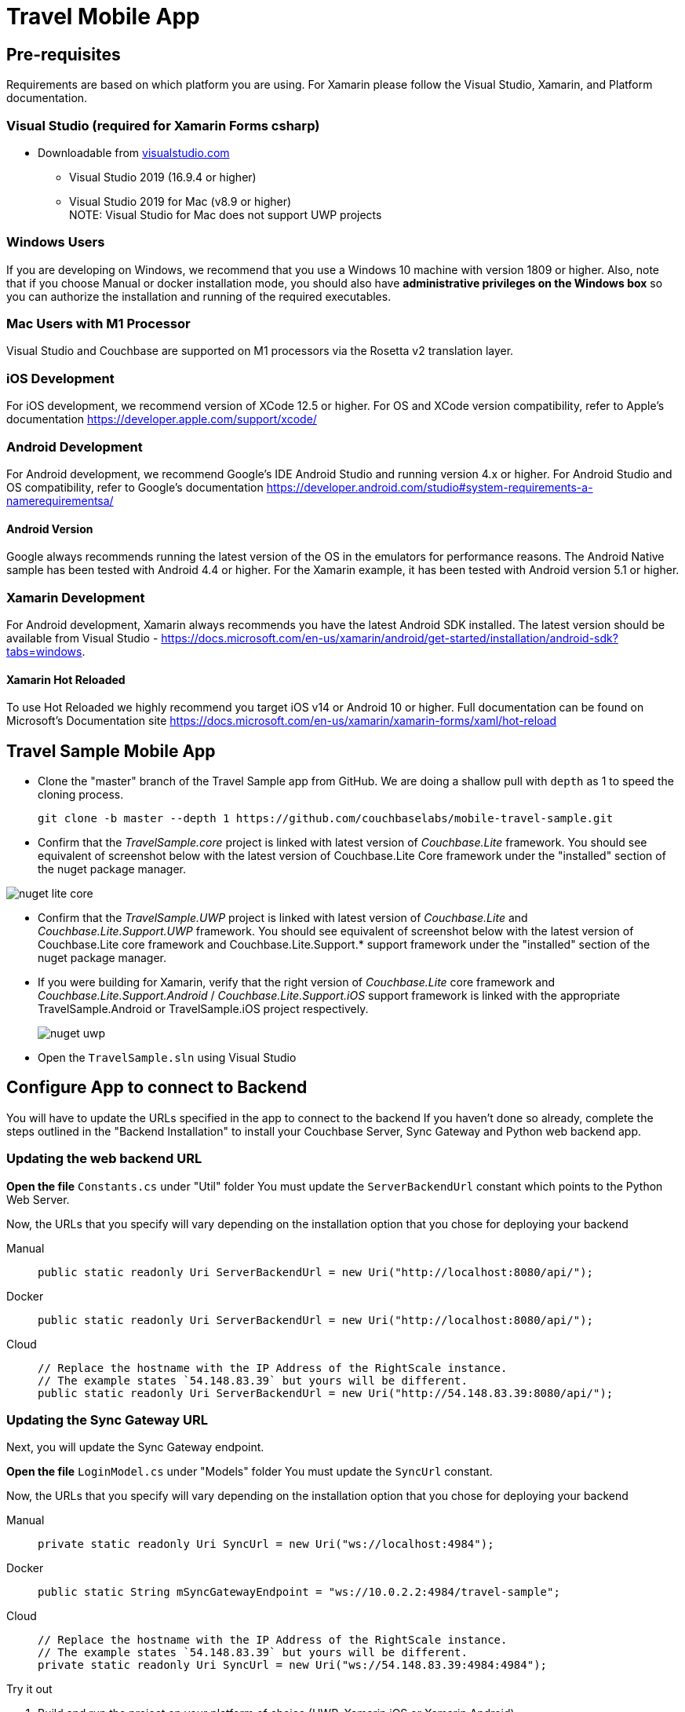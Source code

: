 = Travel Mobile App
:page-toc-levels: 2@
:tabs:


== Pre-requisites


Requirements are based on which platform you are using.
For Xamarin please follow the Visual Studio, Xamarin, and Platform documentation.

=== Visual Studio (required for Xamarin Forms csharp)
* Downloadable from
https://www.visualstudio.com/downloads/[visualstudio.com]

** Visual Studio 2019 (16.9.4 or higher)
** Visual Studio 2019 for Mac (v8.9 or higher) +
NOTE: Visual Studio for Mac does not support UWP projects

=== Windows Users
If you are developing on Windows, we recommend that you use a Windows 10 machine with version 1809 or higher.
Also, note that if you choose Manual or docker installation mode, you should also have *administrative privileges on the Windows box* so you can authorize the installation and running of the required executables.

=== Mac Users with M1 Processor
Visual Studio and Couchbase are supported on M1 processors via the Rosetta v2 translation layer.

=== iOS Development
For iOS development, we recommend version of XCode 12.5 or higher.
For OS and XCode version compatibility, refer to Apple's documentation
https://developer.apple.com/support/xcode/

=== Android  Development
For Android development, we recommend Google's IDE Android Studio and running version 4.x or higher.
For Android Studio and OS compatibility, refer to Google's documentation
https://developer.android.com/studio#system-requirements-a-namerequirementsa/

==== Android Version
Google always recommends running the latest version of the OS in the emulators for performance reasons.
The Android Native sample has been tested with Android 4.4 or higher.
For the Xamarin example, it has been tested with Android version 5.1 or higher.

=== Xamarin Development
For Android development, Xamarin always recommends you have the latest Android SDK installed.
The latest version should be available from Visual Studio -
https://docs.microsoft.com/en-us/xamarin/android/get-started/installation/android-sdk?tabs=windows.

==== Xamarin Hot Reloaded
To use Hot Reloaded we highly recommend you target iOS v14 or Android 10 or higher.
Full documentation can be found on Microsoft's Documentation site
https://docs.microsoft.com/en-us/xamarin/xamarin-forms/xaml/hot-reload


== Travel Sample Mobile App


* Clone the "master" branch of the Travel Sample app from GitHub.
We are doing a shallow pull with `depth` as 1 to speed the cloning process.
+

[source,bash]
----

git clone -b master --depth 1 https://github.com/couchbaselabs/mobile-travel-sample.git
----

* Confirm that the _TravelSample.core_ project is linked with latest version of _Couchbase.Lite_ framework.
You should see equivalent of screenshot below with the latest version of Couchbase.Lite Core framework under the "installed" section of the nuget package manager.

image::nuget_lite_core.png[]

* Confirm that the _TravelSample.UWP_ project is linked with latest version of _Couchbase.Lite_ and _Couchbase.Lite.Support.UWP_ framework.
You should see equivalent of screenshot below with the latest version of Couchbase.Lite core framework and Couchbase.Lite.Support.* support framework under the "installed" section of the nuget package manager.

* If you were building for Xamarin, verify that the right version of _Couchbase.Lite_ core framework and _Couchbase.Lite.Support.Android_ / _Couchbase.Lite.Support.iOS_ support framework is linked with the appropriate TravelSample.Android or TravelSample.iOS project respectively.
+
image::nuget_uwp.png[]


[[_try_it_out]]

* Open the `TravelSample.sln` using Visual Studio


== Configure App to connect to Backend


You will have to update the URLs specified in the app to connect to the backend
If you haven't done so already, complete the steps outlined in the "Backend Installation" to install your Couchbase Server, Sync Gateway and Python web backend app.

=== Updating the web backend URL

*Open the file* `Constants.cs` under "Util" folder
You must update the `ServerBackendUrl` constant which points to the Python Web Server.

Now, the URLs that you specify will vary depending on the installation option that you chose for deploying your backend

[{tabs}]
====
Manual::
+
--
[source,csharp]
----
public static readonly Uri ServerBackendUrl = new Uri("http://localhost:8080/api/");
----
--

Docker::
+
--
[source,csharp]
----
public static readonly Uri ServerBackendUrl = new Uri("http://localhost:8080/api/");
----
--

Cloud::
+
--
[source,csharp]
----
// Replace the hostname with the IP Address of the RightScale instance.
// The example states `54.148.83.39` but yours will be different.
public static readonly Uri ServerBackendUrl = new Uri("http://54.148.83.39:8080/api/");
----
--
====


=== Updating the Sync Gateway URL

Next, you will update the Sync Gateway endpoint.

*Open the file* `LoginModel.cs` under "Models" folder
You must update the `SyncUrl` constant.

Now, the URLs that you specify will vary depending on the installation option that you chose for deploying your backend

[{tabs}]
====
Manual::
+
--
[source,java]
----
private static readonly Uri SyncUrl = new Uri("ws://localhost:4984");
----
--

Docker::
+
--
[source,java]
----
public static String mSyncGatewayEndpoint = "ws://10.0.2.2:4984/travel-sample";
----
--

Cloud::
+
--
[source,java]
----
// Replace the hostname with the IP Address of the RightScale instance.
// The example states `54.148.83.39` but yours will be different.
private static readonly Uri SyncUrl = new Uri("ws://54.148.83.39:4984:4984");
----
--
====

.Try it out
****
. Build and run the project on your platform of choice (UWP, Xamarin iOS or Xamarin Android)

. Verify that the login screen appears. The screenshot below is from a UWP App.
****

image:uwp_login.png[]
